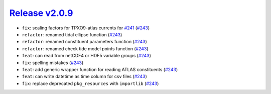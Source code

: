##################
`Release v2.0.9`__
##################

* ``fix``: scaling factors for TPXO9-atlas currents for `#241 <https://github.com/pyTMD/pyTMD/discussions/241>`_ (`#243 <https://github.com/pyTMD/pyTMD/pull/243>`_)
* ``refactor``: renamed tidal ellipse function (`#243 <https://github.com/pyTMD/pyTMD/pull/243>`_)
* ``refactor``: renamed constituent parameters function (`#243 <https://github.com/pyTMD/pyTMD/pull/243>`_)
* ``refactor``: renamed check tide model points function (`#243 <https://github.com/pyTMD/pyTMD/pull/243>`_)
* ``feat``: can read from netCDF4 or HDF5 variable groups (`#243 <https://github.com/pyTMD/pyTMD/pull/249>`_)
* ``fix``: spelling mistakes (`#243 <https://github.com/pyTMD/pyTMD/pull/249>`_)
* ``feat``: add generic wrapper function for reading ATLAS constituents (`#243 <https://github.com/pyTMD/pyTMD/pull/250>`_)
* ``feat``: can write datetime as time column for csv files (`#243 <https://github.com/pyTMD/pyTMD/pull/252>`_)
* ``fix``: replace deprecated ``pkg_resources`` with ``importlib``  (`#243 <https://github.com/pyTMD/pyTMD/pull/256>`_)

.. __: https://github.com/pyTMD/pyTMD/releases/tag/2.0.9
